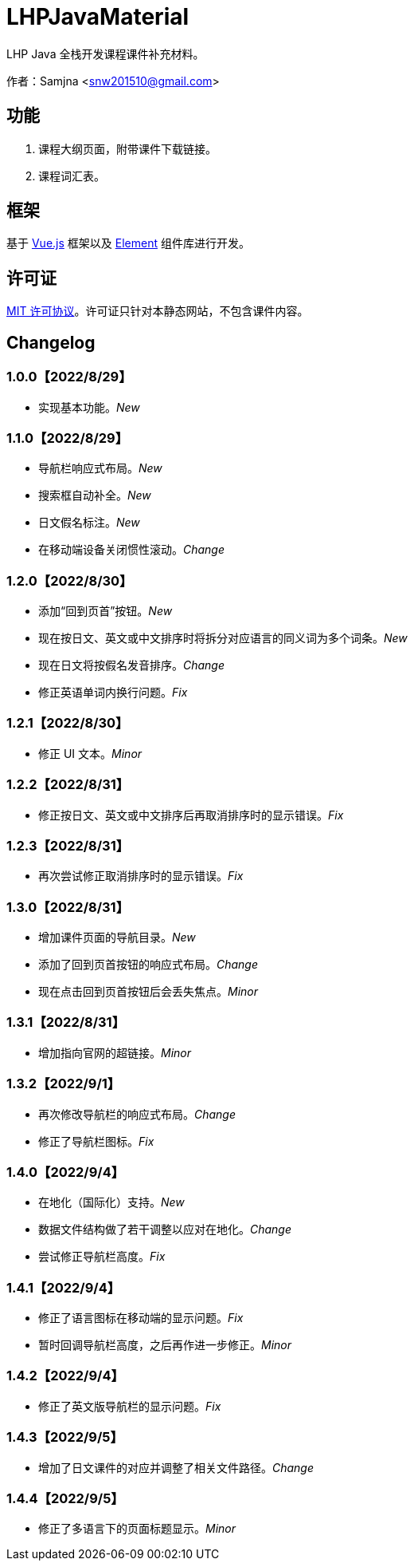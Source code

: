 = LHPJavaMaterial

LHP Java 全栈开发课程课件补充材料。

作者：Samjna <snw201510@gmail.com>

== 功能
1. 课程大纲页面，附带课件下载链接。
2. 课程词汇表。

== 框架
基于 https://vuejs.org/index.html[Vue.js^] 框架以及 https://element.eleme.io/[Element^] 组件库进行开发。

== 许可证
https://github.com/snw2015/LHPJavaMaterial/blob/main/LICENSE[MIT 许可协议^]。许可证只针对本静态网站，不包含课件内容。

== Changelog
=== 1.0.0【2022/8/29】
* 实现基本功能。__New__

=== 1.1.0【2022/8/29】
* 导航栏响应式布局。__New__
* 搜索框自动补全。__New__
* 日文假名标注。__New__
* 在移动端设备关闭惯性滚动。__Change__

=== 1.2.0【2022/8/30】
* 添加“回到页首”按钮。__New__
* 现在按日文、英文或中文排序时将拆分对应语言的同义词为多个词条。__New__
* 现在日文将按假名发音排序。__Change__
* 修正英语单词内换行问题。__Fix__

=== 1.2.1【2022/8/30】
* 修正 UI 文本。__Minor__

=== 1.2.2【2022/8/31】
* 修正按日文、英文或中文排序后再取消排序时的显示错误。__Fix__

=== 1.2.3【2022/8/31】
* 再次尝试修正取消排序时的显示错误。__Fix__

=== 1.3.0【2022/8/31】
* 增加课件页面的导航目录。__New__
* 添加了回到页首按钮的响应式布局。__Change__
* 现在点击回到页首按钮后会丢失焦点。__Minor__

=== 1.3.1【2022/8/31】
* 增加指向官网的超链接。__Minor__

=== 1.3.2【2022/9/1】
* 再次修改导航栏的响应式布局。__Change__
* 修正了导航栏图标。__Fix__

=== 1.4.0【2022/9/4】
* 在地化（国际化）支持。__New__
* 数据文件结构做了若干调整以应对在地化。__Change__
* 尝试修正导航栏高度。__Fix__

=== 1.4.1【2022/9/4】
* 修正了语言图标在移动端的显示问题。__Fix__
* 暂时回调导航栏高度，之后再作进一步修正。__Minor__

=== 1.4.2【2022/9/4】
* 修正了英文版导航栏的显示问题。__Fix__

=== 1.4.3【2022/9/5】
* 增加了日文课件的对应并调整了相关文件路径。__Change__

=== 1.4.4【2022/9/5】
* 修正了多语言下的页面标题显示。__Minor__
